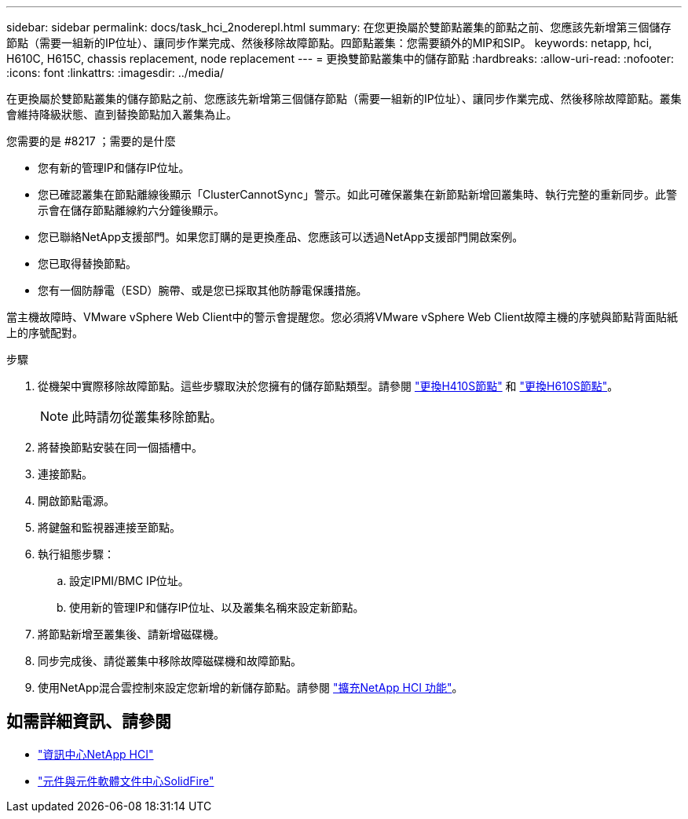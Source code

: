 ---
sidebar: sidebar 
permalink: docs/task_hci_2noderepl.html 
summary: 在您更換屬於雙節點叢集的節點之前、您應該先新增第三個儲存節點（需要一組新的IP位址）、讓同步作業完成、然後移除故障節點。四節點叢集：您需要額外的MIP和SIP。 
keywords: netapp, hci, H610C, H615C, chassis replacement, node replacement 
---
= 更換雙節點叢集中的儲存節點
:hardbreaks:
:allow-uri-read: 
:nofooter: 
:icons: font
:linkattrs: 
:imagesdir: ../media/


[role="lead"]
在更換屬於雙節點叢集的儲存節點之前、您應該先新增第三個儲存節點（需要一組新的IP位址）、讓同步作業完成、然後移除故障節點。叢集會維持降級狀態、直到替換節點加入叢集為止。

.您需要的是 #8217 ；需要的是什麼
* 您有新的管理IP和儲存IP位址。
* 您已確認叢集在節點離線後顯示「ClusterCannotSync」警示。如此可確保叢集在新節點新增回叢集時、執行完整的重新同步。此警示會在儲存節點離線約六分鐘後顯示。
* 您已聯絡NetApp支援部門。如果您訂購的是更換產品、您應該可以透過NetApp支援部門開啟案例。
* 您已取得替換節點。
* 您有一個防靜電（ESD）腕帶、或是您已採取其他防靜電保護措施。


當主機故障時、VMware vSphere Web Client中的警示會提醒您。您必須將VMware vSphere Web Client故障主機的序號與節點背面貼紙上的序號配對。

.步驟
. 從機架中實際移除故障節點。這些步驟取決於您擁有的儲存節點類型。請參閱 link:task_hci_h410srepl.html["更換H410S節點"] 和 link:task_hci_h610srepl.html["更換H610S節點"]。
+

NOTE: 此時請勿從叢集移除節點。

. 將替換節點安裝在同一個插槽中。
. 連接節點。
. 開啟節點電源。
. 將鍵盤和監視器連接至節點。
. 執行組態步驟：
+
.. 設定IPMI/BMC IP位址。
.. 使用新的管理IP和儲存IP位址、以及叢集名稱來設定新節點。


. 將節點新增至叢集後、請新增磁碟機。
. 同步完成後、請從叢集中移除故障磁碟機和故障節點。
. 使用NetApp混合雲控制來設定您新增的新儲存節點。請參閱 link:task_hcc_expand_storage.html["擴充NetApp HCI 功能"]。




== 如需詳細資訊、請參閱

* http://docs.netapp.com/hci/index.jsp["資訊中心NetApp HCI"^]
* http://docs.netapp.com/sfe-122/index.jsp["元件與元件軟體文件中心SolidFire"^]

